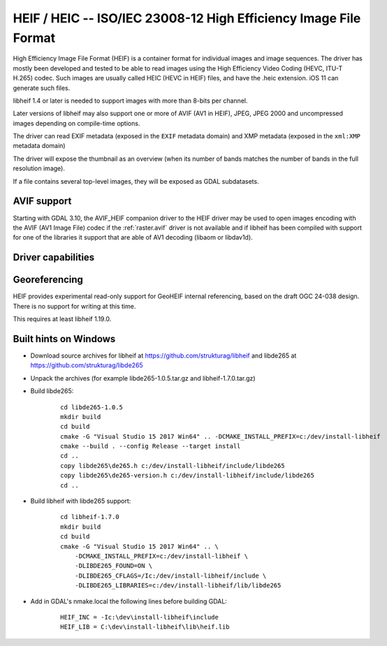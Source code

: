 .. _raster.heif:

================================================================================
HEIF / HEIC -- ISO/IEC 23008-12 High Efficiency Image File Format
================================================================================

.. versionadded:: 3.2

.. shortname:: HEIF

.. build_dependencies:: libheif (>= 1.1), built against libde265

High Efficiency Image File Format (HEIF) is a container format for individual images and image sequences.
The driver has mostly been developed and tested to be able to read images using
the High Efficiency Video Coding (HEVC, ITU-T H.265) codec. Such images are
usually called HEIC (HEVC in HEIF) files, and have the .heic extension.
iOS 11 can generate such files.

libheif 1.4 or later is needed to support images with more than 8-bits per channel.

Later versions of libheif may also support one or more of AVIF (AV1 in HEIF), JPEG, JPEG 2000 and
uncompressed images depending on compile-time options.

The driver can read EXIF metadata (exposed in the ``EXIF`` metadata domain)
and XMP metadata (exposed in the ``xml:XMP`` metadata domain)

The driver will expose the thumbnail as an overview (when its number of bands
matches the number of bands in the full resolution image).

If a file contains several top-level images, they will be exposed as GDAL subdatasets.

AVIF support
------------

Starting with GDAL 3.10, the AVIF_HEIF companion driver to the HEIF driver may
be used to open images encoding with the AVIF (AV1 Image File) codec if the
:ref:`raster.avif` driver is not available and if libheif has been compiled with
support for one of the libraries it support that are able of AV1 decoding
(libaom or libdav1d).


Driver capabilities
-------------------

.. supports_virtualio:: if libheif >= 1.4

.. supports_createcopy::

.. supports_georeferencing::

Georeferencing
--------------

HEIF provides experimental read-only support for GeoHEIF internal referencing,
based on the draft OGC 24-038 design. There is no support for writing
at this time.

This requires at least libheif 1.19.0.

Built hints on Windows
----------------------

* Download source archives for libheif at
  https://github.com/strukturag/libheif and libde265 at
  https://github.com/strukturag/libde265

* Unpack the archives (for example libde265-1.0.5.tar.gz and libheif-1.7.0.tar.gz)

* Build libde265:

    ::

        cd libde265-1.0.5
        mkdir build
        cd build
        cmake -G "Visual Studio 15 2017 Win64" .. -DCMAKE_INSTALL_PREFIX=c:/dev/install-libheif
        cmake --build . --config Release --target install
        cd ..
        copy libde265\de265.h c:/dev/install-libheif/include/libde265
        copy libde265\de265-version.h c:/dev/install-libheif/include/libde265
        cd ..

* Build libheif with libde265 support:

    ::


        cd libheif-1.7.0
        mkdir build
        cd build
        cmake -G "Visual Studio 15 2017 Win64" .. \
            -DCMAKE_INSTALL_PREFIX=c:/dev/install-libheif \
            -DLIBDE265_FOUND=ON \
            -DLIBDE265_CFLAGS=/Ic:/dev/install-libheif/include \
            -DLIBDE265_LIBRARIES=c:/dev/install-libheif/lib/libde265


* Add in GDAL's nmake.local the following lines before building GDAL:

    ::

        HEIF_INC = -Ic:\dev\install-libheif\include
        HEIF_LIB = C:\dev\install-libheif\lib\heif.lib
